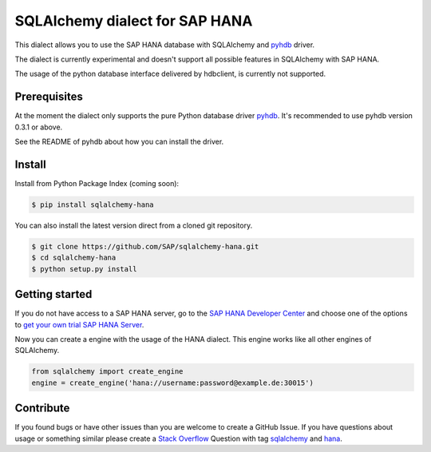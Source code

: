 SQLAlchemy dialect for SAP HANA
===============================

This dialect allows you to use the SAP HANA database with SQLAlchemy and `pyhdb <https://github.com/SAP/PyHDB>`_ driver.

The dialect is currently experimental and doesn't support all possible features in SQLAlchemy with SAP HANA.

The usage of the python database interface delivered by hdbclient, is currently not supported.

Prerequisites
-------------

At the moment the dialect only supports the pure Python database driver `pyhdb <https://github.com/SAP/PyHDB>`_. It's recommended to use pyhdb version 0.3.1 or above.

See the README of pyhdb about how you can install the driver.

Install
-------

Install from Python Package Index (coming soon):

.. code-block:: bash

    $ pip install sqlalchemy-hana

You can also install the latest version direct from a cloned git repository.

.. code-block:: bash

    $ git clone https://github.com/SAP/sqlalchemy-hana.git
    $ cd sqlalchemy-hana
    $ python setup.py install


Getting started
---------------

If you do not have access to a SAP HANA server, go to the `SAP HANA Developer Center <http://scn.sap.com/community/developer-center/hana>`_ and choose one of the options to `get your own trial SAP HANA Server <http://scn.sap.com/docs/DOC-31722>`_.

Now you can create a engine with the usage of the HANA dialect. This engine works like all other engines of SQLAlchemy.

.. code-block:: python

    from sqlalchemy import create_engine
    engine = create_engine('hana://username:password@example.de:30015')

Contribute
----------

If you found bugs or have other issues than you are welcome to create a GitHub Issue. If you have questions about usage or something similar please create a `Stack Overflow <http://stackoverflow.com/>`_ Question with tag `sqlalchemy <http://stackoverflow.com/questions/tagged/sqlalchemy>`_ and `hana <http://stackoverflow.com/questions/tagged/hana>`_.

